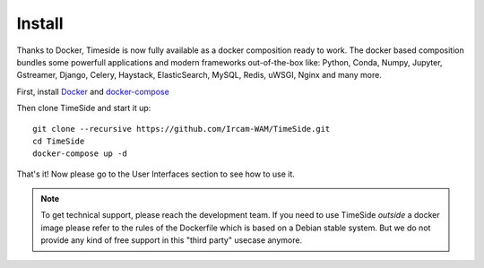 
Install
=======

Thanks to Docker, Timeside is now fully available as a docker composition ready to work. The docker based composition bundles some powerfull applications and modern frameworks out-of-the-box like: Python, Conda, Numpy, Jupyter, Gstreamer, Django, Celery, Haystack, ElasticSearch, MySQL, Redis, uWSGI, Nginx and many more.

First, install `Docker <https://docs.docker.com/get-docker/>`_ and `docker-compose <https://docs.docker.com/compose/install/>`_

Then clone TimeSide and start it up::

    git clone --recursive https://github.com/Ircam-WAM/TimeSide.git
    cd TimeSide
    docker-compose up -d

That's it! Now please go to the User Interfaces section to see how to use it.

.. note::
   To get technical support, please reach the development team. If you need to use TimeSide *outside* a docker image please refer to the rules of the Dockerfile which is based on a Debian stable system. But we do not provide any kind of free support in this "third party" usecase anymore.
